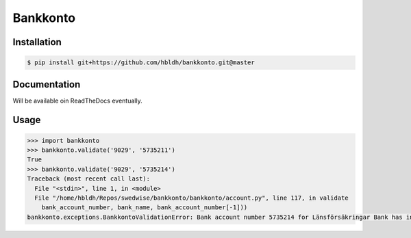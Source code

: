 =========
Bankkonto
=========

.. image:: https://travis-ci.org/hbldh/bankkonto.svg?branch=master
    :target: https://travis-ci.org/hbldh/bankkonto
.. image:: https://coveralls.io/repos/github/hbldh/bankkonto/badge.svg?branch=master
    :target: https://coveralls.io/github/hbldh/bankkonto?branch=master


Installation
------------

.. code-block:: bash

    $ pip install git+https://github.com/hbldh/bankkonto.git@master

Documentation
-------------

Will be available oin ReadTheDocs eventually.

Usage
-----

.. code-block:: python

    >>> import bankkonto
    >>> bankkonto.validate('9029', '5735211')
    True
    >>> bankkonto.validate('9029', '5735214')
    Traceback (most recent call last):
      File "<stdin>", line 1, in <module>
      File "/home/hbldh/Repos/swedwise/bankkonto/bankkonto/account.py", line 117, in validate
        bank_account_number, bank_name, bank_account_number[-1]))
    bankkonto.exceptions.BankkontoValidationError: Bank account number 5735214 for Länsförsäkringar Bank has invalid control digit: 4





